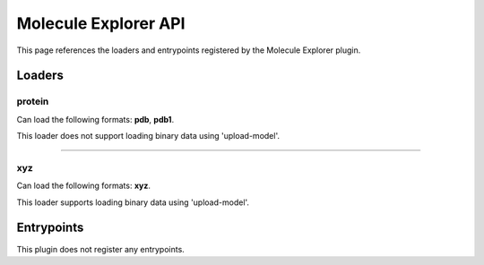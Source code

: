 .. _apimoleculeexplorer-label:

Molecule Explorer API
=====================

This page references the loaders and entrypoints registered by the Molecule Explorer plugin.

Loaders
-------

protein
~~~~~~~

Can load the following formats: **pdb**, **pdb1**.

This loader does not support loading binary data using 'upload-model'.

.. jsonschema::

    {
        "type": "object",
        "properties": {
            "color_scheme": {
                "description": "Proteins coloring scheme",
                "type": "string",
                "default": "none",
                "enum": [
                    "none",
                    "by_id",
                    "protein_atoms",
                    "protein_chains",
                    "protein_residues"
                ]
            },
            "radius_multiplier": {
                "description": "Protein sample radius multiplier",
                "type": "number",
                "default": 1
            }
        },
        "additionalProperties": false
    }

----

xyz
~~~

Can load the following formats: **xyz**.

This loader supports loading binary data using 'upload-model'.

.. jsonschema::

    {}

Entrypoints
-----------

This plugin does not register any entrypoints.
